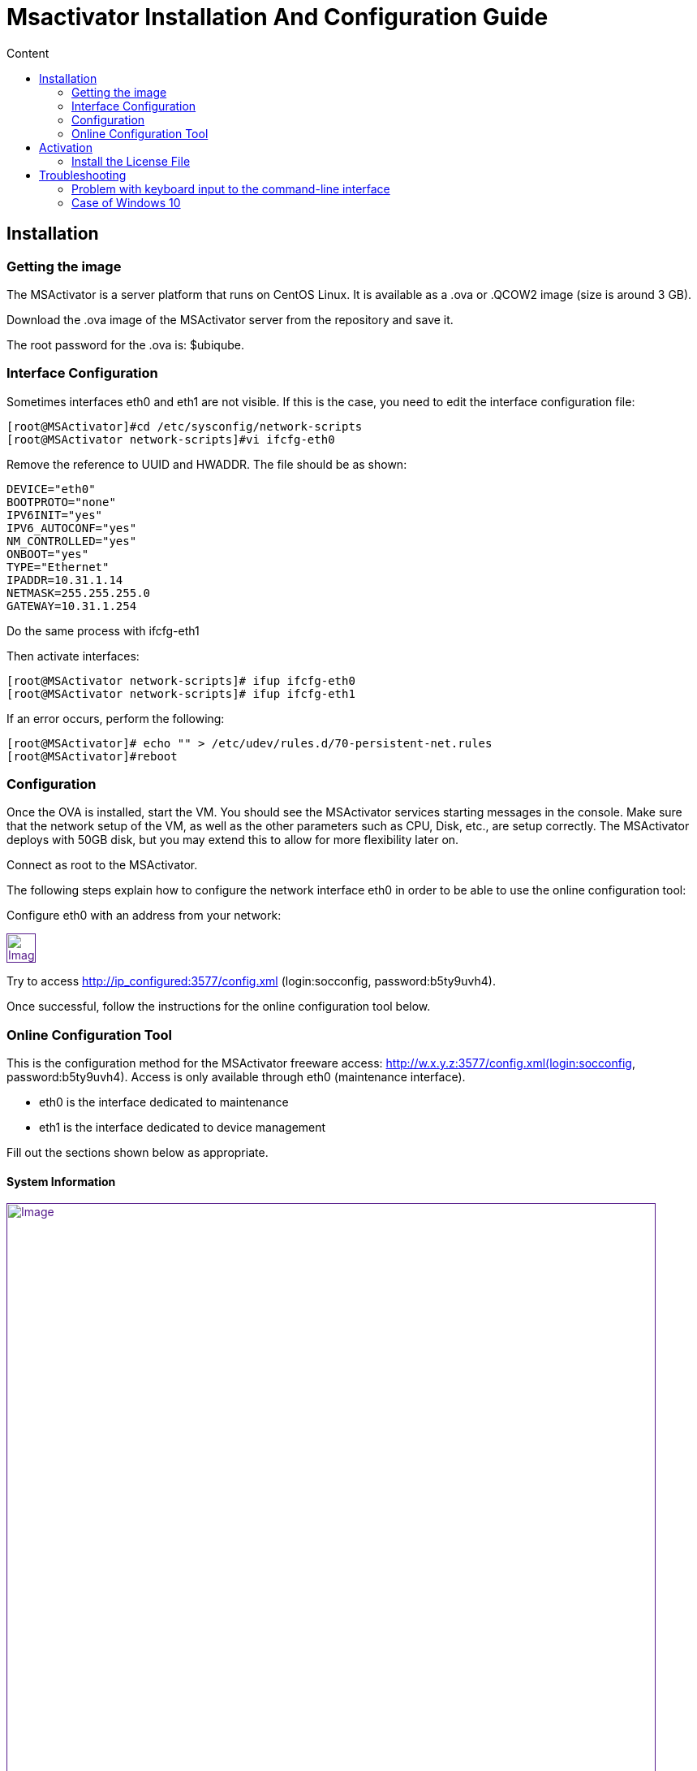 = Msactivator Installation And Configuration Guide
:toc: left
:toc-title: Content
:imagesdir: ../../resources/
:ext-relative: adoc

== Installation

=== Getting the image

The MSActivator is a server platform that runs on CentOS Linux. It is
available as a .ova or .QCOW2 image (size is around 3 GB).

Download the .ova image of the MSActivator server from the repository
and save it.

The root password for the .ova is: $ubiqube.

=== Interface Configuration

Sometimes interfaces eth0 and eth1 are not visible. If this is the case,
you need to edit the interface configuration file:

....
[root@MSActivator]#cd /etc/sysconfig/network-scripts
[root@MSActivator network-scripts]#vi ifcfg-eth0
....

Remove the reference to UUID and HWADDR. The file should be as shown:

....
DEVICE="eth0"
BOOTPROTO="none"
IPV6INIT="yes"
IPV6_AUTOCONF="yes"
NM_CONTROLLED="yes"
ONBOOT="yes"
TYPE="Ethernet"
IPADDR=10.31.1.14
NETMASK=255.255.255.0
GATEWAY=10.31.1.254
....

Do the same process with ifcfg-eth1

Then activate interfaces:

....
[root@MSActivator network-scripts]# ifup ifcfg-eth0
[root@MSActivator network-scripts]# ifup ifcfg-eth1
....

If an error occurs, perform the following:

....
[root@MSActivator]# echo "" > /etc/udev/rules.d/70-persistent-net.rules
[root@MSActivator]#reboot
....

=== Configuration

Once the OVA is installed, start the VM. You should see the MSActivator
services starting messages in the console. Make sure that the network
setup of the VM, as well as the other parameters such as CPU, Disk,
etc., are setup correctly. The MSActivator deploys with 50GB disk, but
you may extend this to allow for more flexibility later on.

Connect as root to the MSActivator.

The following steps explain how to configure the network interface eth0
in order to be able to use the online configuration tool:

Configure eth0 with an address from your network:

link:[image:images/image2018-7-19_10-34-16.png[Image,height=36]]

Try to access http://ip_configured:3577/config.xml (login:socconfig,
password:b5ty9uvh4).

Once successful, follow the instructions for the online configuration
tool below.

=== Online Configuration Tool

This is the configuration method for the MSActivator freeware
access: http://w.x.y.z:3577/config.xml(login:socconfig,
password:b5ty9uvh4). Access is only available through eth0 (maintenance
interface).

* eth0 is the interface dedicated to maintenance
* eth1 is the interface dedicated to device management

Fill out the sections shown below as appropriate.

==== System Information

link:[image:images/image2018-7-19_10-34-52.png[Image,width=800]]

==== Company Information

link:[image:images/image2018-7-19_10-35-11.png[Image,width=800]]

==== Management Interface Configuration

link:[image:images/image2018-7-19_10-35-32.png[Image,width=800]]

==== Maintenance Interface Configuration

link:[image:images/image2018-7-19_10-35-59.png[Image,width=800]]

===== SMTP and DNS Configuration

link:[image:images/image2018-7-19_10-36-29.png[Image,width=800]]

===== Alarm and Event Configuration

link:[image:images/image2018-7-19_10-36-42.png[Image,width=800]]

===== Run the Configuration

Choose the option to "apply configuration and reboot". The configuration
will take 5-10 minutes, depending on the resources (CPU/Mem) allocated
to the MSActivator.

The configuration will start, and your browser will show this message
until the configuration ends:

link:[image:images/config_apply.jpg[Image,width=800]]

After a while, when the configuration is finished, a new message will be
displayed, and the CentOS guest virtual machine will reboot.

link:[image:images/config_dialog.jpg[Image,width=800]]

You can now close this page on the web browser.

Once the CentOS finished booting, MSActivator is available and ready to
use.

===== First login

To check that your MSActivator server is up and running, connect to the
IP address configured for eth1 of the CentOS guest virtual machine with
a web browser.

Example: http://192.168.13.203/

By default, you will see the legacy portal.

link:[image:images/BSS.jpg[Image,width=800]]

Change the "BSS" in the URL to "UBI" in order to connect the new portal.

link:[image:images/UBI.jpg[Image,width=800]]

Now, you can login as _ncroot_ with the default password__ ubiqube__

This is the MSActivator interface that you will get at the beginning.
Note that the list of devices is empty because no device has been
created in MSActivator yet.

link:[image:images/login.jpg[Image,width=800]]

This is the end of the installation procedure.

== Activation

=== Install the License File

You must be connected as a privileged administrator (ncroot) on the new
portal to install the license.

As a privileged administrator, click on the MSActivator setting icon at
the top of the screen.

This will access the system management UI where the license management
is

link:[image:images/image2018-7-19_10-37-3.png[Image,width=800]]

Click on "Upload" and select your file.

Once uploaded, and before proceeding, the MSActivator will show you the
certificate information (i.e. number of devices manageable and end of
support time). Verify this information is correct before clicking apply.
If this information is not correct, or you wish to change it, contact
UBiqube support.

This is an example of the "apply" dialog box:

link:[image:images/image2018-7-19_10-37-18.png[Image]]

The updated UI should show the actual license information.

link:[image:images/image2018-7-19_10-37-33.png[Image]]

== Troubleshooting

=== Problem with keyboard input to the command-line interface

It is very likely that the keyboard layout of your host computer and the
CentOS guest are different. As a result, special characters like # or $
and others are difficult to find when typing into the CentOS
command-line interface.

In order to bypass this issue, you can connect to CentOS via SSH with
the SSH client of your choice. Connect as root with $ubiqube as a
password.

Example with PuTTY under windows 10:

First, launch PuTTY, keep all the settings at their default value, and
just enter the CentOS guest IP address, and click "Open".

link:[image:images/putty_1.jpg[Image,width=400]]

Then, at the "login as" prompt, enter _root_

Enter _$ubiqube_ when prompted for the password

link:[image:images/putty_ssh.jpg[Image,width=400]]

Once connected via SSH, you can use all your usual keyboard keys to
input characters.

=== Case of Windows 10

Windows 10 supports an integrated Hyper-V virtualization system. If this
system is activated, some hypervisors like VirtualBox may be able to
launch but not to run virtual machines.

If you get an error message when trying to launch the MSActivator image,
you need to de-activate the Hyper-V support.

Example of error messages with VirtualBox:

link:[image:images/Hyper-V%20error_1.jpg[Image,width=800]]

First, launch a command prompt as an Administrator by a right-click on
the command prompt entry in the windows menu and selection of "Run as
administrator".

link:[image:images/Admin-command-prompt.jpg[Image,width=400]]

Then, enter the following command to disable Microsoft Hyper-V

....
C:\windows\system32>dism.exe /Online /Disable-Feature:Microsoft-Hyper-V
....

link:[image:images/Hyper-V-disable.jpg[Image,width=800]]

Answer 'Y' and your Windows 10 host computer will restart. After
restarting, Hyper-V support will be disabled and your Hypervisor will be
able to run the .ova image of the MSActivator installation.

Another error might appear when launching when running the MSActivator
server image for the first time after removing the Hyper-V support from
Windows 10:

link:[image:images/network_interface_change.jpg[Image,width=400]]

In that case, just click on 'Change Network Settings' and the virtual
machine will start.
